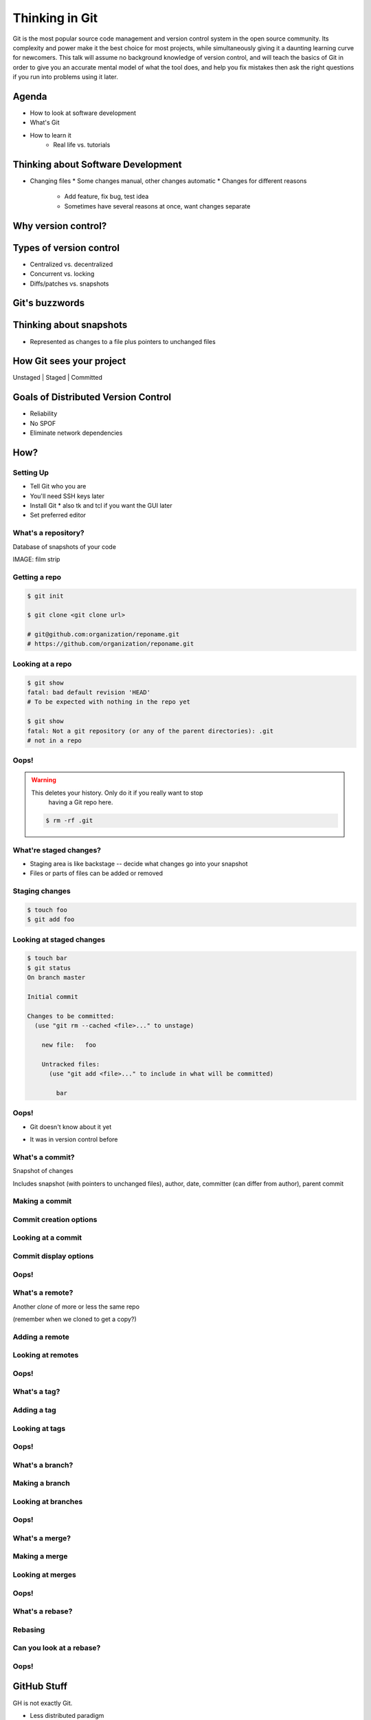 ===============
Thinking in Git
===============


Git is the most popular source code management and version control system in
the open source community. Its complexity and power make it the best choice
for most projects, while simultaneously giving it a daunting learning curve
for newcomers. This talk will assume no background knowledge of version
control, and will teach the basics of Git in order to give you an accurate
mental model of what the tool does, and help you fix mistakes then ask the
right questions if you run into problems using it later.

Agenda
======

* How to look at software development 
* What's Git
* How to learn it
    * Real life vs. tutorials

Thinking about Software Development
===================================

* Changing files
  * Some changes manual, other changes automatic
  * Changes for different reasons
    * Add feature, fix bug, test idea
    * Sometimes have several reasons at once, want changes separate

Why version control?
====================

.. figure:: phdcomic.gif
    :align: center
    :scale: 75%

Types of version control
========================

* Centralized vs. decentralized
* Concurrent vs. locking
* Diffs/patches vs. snapshots

Git's buzzwords
===============

Thinking about snapshots
========================

* Represented as changes to a file plus pointers to unchanged files



How Git sees your project
=========================

Unstaged | Staged | Committed

Goals of Distributed Version Control
====================================

* Reliability
* No SPOF
* Eliminate network dependencies

How?
====

Setting Up
----------

* Tell Git who you are
* You'll need SSH keys later
* Install Git
  * also tk and tcl if you want the GUI later
* Set preferred editor

What's a **repository**?
------------------------

Database of snapshots of your code

IMAGE: film strip

Getting a repo
--------------

.. code-block:: shell

    $ git init

    $ git clone <git clone url>

    # git@github.com:organization/reponame.git
    # https://github.com/organization/reponame.git

Looking at a repo
-----------------

.. code-block:: shell

    $ git show
    fatal: bad default revision 'HEAD'
    # To be expected with nothing in the repo yet

    $ git show
    fatal: Not a git repository (or any of the parent directories): .git
    # not in a repo

Oops!
-----

.. warning:: This deletes your history. Only do it if you really want to stop
    having a Git repo here.

 .. code-block:: shell
    
    $ rm -rf .git


What're **staged changes**?
---------------------------

* Staging area is like backstage -- decide what changes go into your snapshot

* Files or parts of files can be added or removed

Staging changes
---------------

.. code-block:: shell

    $ touch foo
    $ git add foo

Looking at staged changes
-------------------------

.. code-block:: shell

    $ touch bar
    $ git status
    On branch master

    Initial commit

    Changes to be committed:
      (use "git rm --cached <file>..." to unstage)

        new file:   foo

        Untracked files:
          (use "git add <file>..." to include in what will be committed)

            bar

Oops!
-----

* Git doesn't know about it yet

.. code-block:: shell
    $ git rm --cached foo

* It was in version control before

.. code-block:: shell
    $ git reset HEAD foo

What's a **commit**?
--------------------

Snapshot of changes

Includes snapshot (with pointers to unchanged files), author, date, committer
(can differ from author), parent commit

Making a commit
---------------

.. code-block:: shell
    $ git commit

Commit creation options
-----------------------

Looking at a commit
-------------------

.. code-block:: shell
    $ git show
    $ git log

Commit display options
----------------------

Oops!
-----

What's a **remote**?
--------------------

Another *clone* of more or less the same repo

(remember when we cloned to get a copy?)

Adding a remote
---------------

.. code-block:: shell
    $ man git-remote
    $ git remote add <name> <url>

Looking at remotes
------------------

.. code-block:: shell
    $ git config -e
    $ git remote show <name>

Oops!
-----

What's a **tag**?
-----------------

Adding a tag
------------

Looking at tags
---------------

Oops!
-----

What's a **branch**?
--------------------

Making a branch
---------------

Looking at branches
-------------------

Oops!
-----

What's a **merge**?
-------------------

Making a merge
--------------

Looking at merges
-----------------

Oops!
-----

What's a **rebase**?
--------------------

Rebasing
--------

Can you look at a rebase?
-------------------------

Oops!
-----

GitHub Stuff
============

GH is not exactly Git. 

* Less distributed paradigm
* Git carefully never told us who to trust

Watch `Linus's talk <https://www.youtube.com/watch?v=4XpnKHJAok8>`_ for enlightenment

Forking
-------

Pull Requests
-------------

Annoying tricks
---------------

* Branches keep adding their content to PRs
* Group management and access rights
* No project license required

Extra features
--------------

* Wiki
* Gist
* Issue trackers
* Cool graphs
* Repo descriptions and automatic README display

Hooks and CI
============

Hooks
-----

Jenkins
-------

Travis
------

Playing Well with Others
========================

